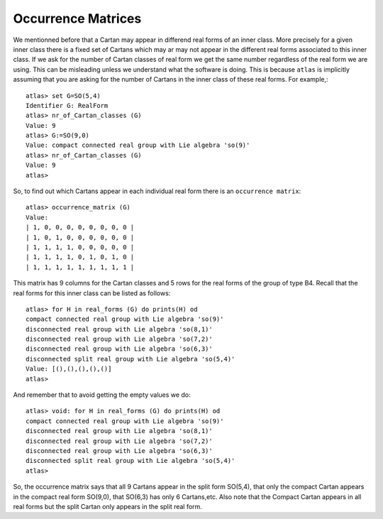 Occurrence Matrices
====================

We mentionned before that a Cartan may appear in differend real forms
of an inner class. More precisely for a given inner class there
is a fixed set of Cartans which may ar may not appear in the different
real forms associated to this inner class. If we ask for the number
of Cartan classes of real form we get the same number regardless of
the real form we are using. This can be misleading unless we
understand what the software is doing. This is because ``atlas`` is
implicitly assuming that you are asking for the number of Cartans in
the inner class of these real forms. For example,::

   atlas> set G=SO(5,4)
   Identifier G: RealForm
   atlas> nr_of_Cartan_classes (G)
   Value: 9
   atlas> G:=SO(9,0)
   Value: compact connected real group with Lie algebra 'so(9)'
   atlas> nr_of_Cartan_classes (G)
   Value: 9
   atlas>

So, to find out which Cartans appear in each individual real form there is an ``occurrence matrix``::

    atlas> occurrence_matrix (G)
    Value: 
    | 1, 0, 0, 0, 0, 0, 0, 0, 0 |
    | 1, 0, 1, 0, 0, 0, 0, 0, 0 |
    | 1, 1, 1, 1, 0, 0, 0, 0, 0 |
    | 1, 1, 1, 1, 0, 1, 0, 1, 0 |
    | 1, 1, 1, 1, 1, 1, 1, 1, 1 |
    
This matrix has 9 columns for the Cartan classes and 5 rows for the real forms of the group of type B4. Recall that the real forms for this inner class can be listed as follows::

    atlas> for H in real_forms (G) do prints(H) od
    compact connected real group with Lie algebra 'so(9)'
    disconnected real group with Lie algebra 'so(8,1)'
    disconnected real group with Lie algebra 'so(7,2)'
    disconnected real group with Lie algebra 'so(6,3)'
    disconnected split real group with Lie algebra 'so(5,4)'
    Value: [(),(),(),(),()]
    atlas>

And remember that to avoid getting the empty values we do::

    atlas> void: for H in real_forms (G) do prints(H) od 
    compact connected real group with Lie algebra 'so(9)'
    disconnected real group with Lie algebra 'so(8,1)'
    disconnected real group with Lie algebra 'so(7,2)'
    disconnected real group with Lie algebra 'so(6,3)'
    disconnected split real group with Lie algebra 'so(5,4)'
    atlas> 

So, the occurrence matrix says that all 9 Cartans appear in the split
form SO(5,4), that only the compact Cartan appears in the compact real
form SO(9,0), that SO(6,3) has only 6 Cartans,etc. Also note that the
Compact Cartan appears in all real forms but the split Cartan only
appears in the split real form.


